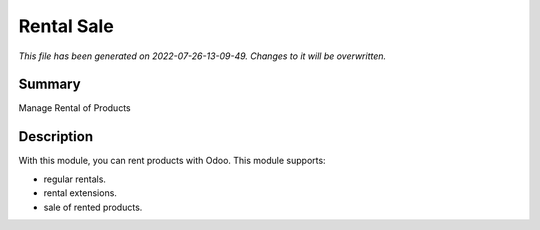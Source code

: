 Rental Sale
====================================================

*This file has been generated on 2022-07-26-13-09-49. Changes to it will be overwritten.*

Summary
-------

Manage Rental of Products

Description
-----------

With this module, you can rent products with Odoo. This module supports:

- regular rentals.
- rental extensions.
- sale of rented products.

